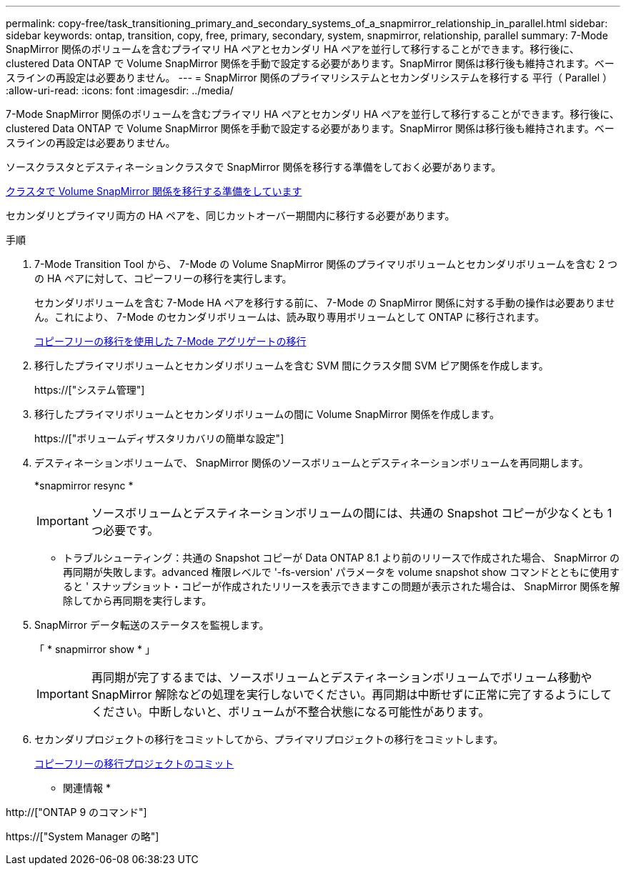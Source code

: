 ---
permalink: copy-free/task_transitioning_primary_and_secondary_systems_of_a_snapmirror_relationship_in_parallel.html 
sidebar: sidebar 
keywords: ontap, transition, copy, free, primary, secondary, system, snapmirror, relationship, parallel 
summary: 7-Mode SnapMirror 関係のボリュームを含むプライマリ HA ペアとセカンダリ HA ペアを並行して移行することができます。移行後に、 clustered Data ONTAP で Volume SnapMirror 関係を手動で設定する必要があります。SnapMirror 関係は移行後も維持されます。ベースラインの再設定は必要ありません。 
---
= SnapMirror 関係のプライマリシステムとセカンダリシステムを移行する 平行（ Parallel ）
:allow-uri-read: 
:icons: font
:imagesdir: ../media/


[role="lead"]
7-Mode SnapMirror 関係のボリュームを含むプライマリ HA ペアとセカンダリ HA ペアを並行して移行することができます。移行後に、 clustered Data ONTAP で Volume SnapMirror 関係を手動で設定する必要があります。SnapMirror 関係は移行後も維持されます。ベースラインの再設定は必要ありません。

ソースクラスタとデスティネーションクラスタで SnapMirror 関係を移行する準備をしておく必要があります。

xref:task_preparing_cluster_for_transitioning_volume_snapmirror_relationships.adoc[クラスタで Volume SnapMirror 関係を移行する準備をしています]

セカンダリとプライマリ両方の HA ペアを、同じカットオーバー期間内に移行する必要があります。

.手順
. 7-Mode Transition Tool から、 7-Mode の Volume SnapMirror 関係のプライマリボリュームとセカンダリボリュームを含む 2 つの HA ペアに対して、コピーフリーの移行を実行します。
+
セカンダリボリュームを含む 7-Mode HA ペアを移行する前に、 7-Mode の SnapMirror 関係に対する手動の操作は必要ありません。これにより、 7-Mode のセカンダリボリュームは、読み取り専用ボリュームとして ONTAP に移行されます。

+
xref:task_performing_copy_free_transition_of_7_mode_aggregates.adoc[コピーフリーの移行を使用した 7-Mode アグリゲートの移行]

. 移行したプライマリボリュームとセカンダリボリュームを含む SVM 間にクラスタ間 SVM ピア関係を作成します。
+
https://["システム管理"]

. 移行したプライマリボリュームとセカンダリボリュームの間に Volume SnapMirror 関係を作成します。
+
https://["ボリュームディザスタリカバリの簡単な設定"]

. デスティネーションボリュームで、 SnapMirror 関係のソースボリュームとデスティネーションボリュームを再同期します。
+
*snapmirror resync *

+

IMPORTANT: ソースボリュームとデスティネーションボリュームの間には、共通の Snapshot コピーが少なくとも 1 つ必要です。

+
* トラブルシューティング：共通の Snapshot コピーが Data ONTAP 8.1 より前のリリースで作成された場合、 SnapMirror の再同期が失敗します。advanced 権限レベルで '-fs-version' パラメータを volume snapshot show コマンドとともに使用すると ' スナップショット・コピーが作成されたリリースを表示できますこの問題が表示された場合は、 SnapMirror 関係を解除してから再同期を実行します。

. SnapMirror データ転送のステータスを監視します。
+
「 * snapmirror show * 」

+

IMPORTANT: 再同期が完了するまでは、ソースボリュームとデスティネーションボリュームでボリューム移動や SnapMirror 解除などの処理を実行しないでください。再同期は中断せずに正常に完了するようにしてください。中断しないと、ボリュームが不整合状態になる可能性があります。

. セカンダリプロジェクトの移行をコミットしてから、プライマリプロジェクトの移行をコミットします。
+
xref:task_committing_7_mode_aggregates_to_clustered_ontap_format.adoc[コピーフリーの移行プロジェクトのコミット]



* 関連情報 *

http://["ONTAP 9 のコマンド"]

https://["System Manager の略"]
